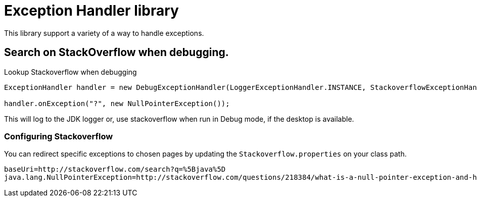 = Exception Handler library

This library support a variety of a way to handle exceptions.

== Search on StackOverflow when debugging.

.Lookup Stackoverflow when debugging
[source, java]
----
ExceptionHandler handler = new DebugExceptionHandler(LoggerExceptionHandler.INSTANCE, StackoverflowExceptionHandler.INSTANCE);

handler.onException("?", new NullPointerException());
----

This will log to the JDK logger or, use stackoverflow when run in Debug mode, if the desktop is available.

=== Configuring Stackoverflow

You can redirect specific exceptions to chosen pages by updating the `Stackoverflow.properties` on your class path.

[source]
----
baseUri=http://stackoverflow.com/search?q=%5Bjava%5D
java.lang.NullPointerException=http://stackoverflow.com/questions/218384/what-is-a-null-pointer-exception-and-how-do-i-fix-it
----